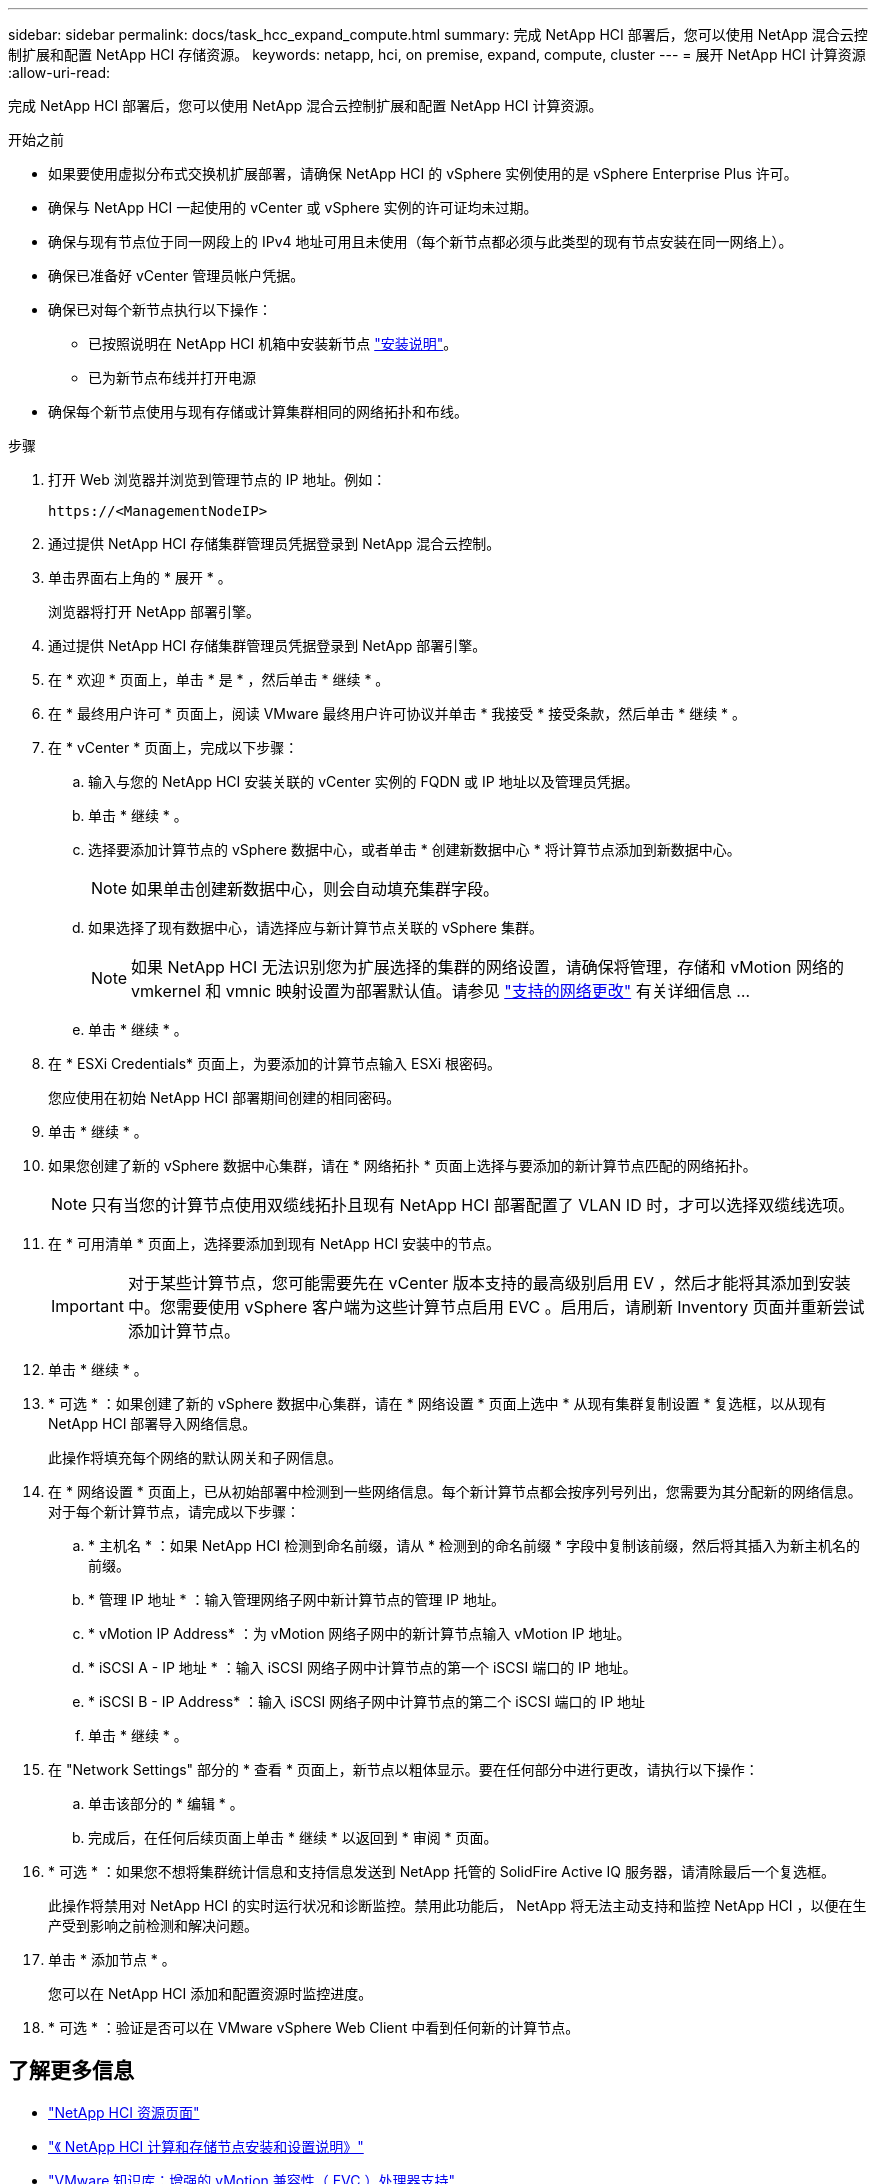 ---
sidebar: sidebar 
permalink: docs/task_hcc_expand_compute.html 
summary: 完成 NetApp HCI 部署后，您可以使用 NetApp 混合云控制扩展和配置 NetApp HCI 存储资源。 
keywords: netapp, hci, on premise, expand, compute, cluster 
---
= 展开 NetApp HCI 计算资源
:allow-uri-read: 


[role="lead"]
完成 NetApp HCI 部署后，您可以使用 NetApp 混合云控制扩展和配置 NetApp HCI 计算资源。

.开始之前
* 如果要使用虚拟分布式交换机扩展部署，请确保 NetApp HCI 的 vSphere 实例使用的是 vSphere Enterprise Plus 许可。
* 确保与 NetApp HCI 一起使用的 vCenter 或 vSphere 实例的许可证均未过期。
* 确保与现有节点位于同一网段上的 IPv4 地址可用且未使用（每个新节点都必须与此类型的现有节点安装在同一网络上）。
* 确保已准备好 vCenter 管理员帐户凭据。
* 确保已对每个新节点执行以下操作：
+
** 已按照说明在 NetApp HCI 机箱中安装新节点 link:task_hci_installhw.html["安装说明"]。
** 已为新节点布线并打开电源


* 确保每个新节点使用与现有存储或计算集群相同的网络拓扑和布线。


.步骤
. 打开 Web 浏览器并浏览到管理节点的 IP 地址。例如：
+
[listing]
----
https://<ManagementNodeIP>
----
. 通过提供 NetApp HCI 存储集群管理员凭据登录到 NetApp 混合云控制。
. 单击界面右上角的 * 展开 * 。
+
浏览器将打开 NetApp 部署引擎。

. 通过提供 NetApp HCI 存储集群管理员凭据登录到 NetApp 部署引擎。
. 在 * 欢迎 * 页面上，单击 * 是 * ，然后单击 * 继续 * 。
. 在 * 最终用户许可 * 页面上，阅读 VMware 最终用户许可协议并单击 * 我接受 * 接受条款，然后单击 * 继续 * 。
. 在 * vCenter * 页面上，完成以下步骤：
+
.. 输入与您的 NetApp HCI 安装关联的 vCenter 实例的 FQDN 或 IP 地址以及管理员凭据。
.. 单击 * 继续 * 。
.. 选择要添加计算节点的 vSphere 数据中心，或者单击 * 创建新数据中心 * 将计算节点添加到新数据中心。
+

NOTE: 如果单击创建新数据中心，则会自动填充集群字段。

.. 如果选择了现有数据中心，请选择应与新计算节点关联的 vSphere 集群。
+

NOTE: 如果 NetApp HCI 无法识别您为扩展选择的集群的网络设置，请确保将管理，存储和 vMotion 网络的 vmkernel 和 vmnic 映射设置为部署默认值。请参见 link:task_nde_supported_net_changes.html["支持的网络更改"] 有关详细信息 ...

.. 单击 * 继续 * 。


. 在 * ESXi Credentials* 页面上，为要添加的计算节点输入 ESXi 根密码。
+
您应使用在初始 NetApp HCI 部署期间创建的相同密码。

. 单击 * 继续 * 。
. 如果您创建了新的 vSphere 数据中心集群，请在 * 网络拓扑 * 页面上选择与要添加的新计算节点匹配的网络拓扑。
+

NOTE: 只有当您的计算节点使用双缆线拓扑且现有 NetApp HCI 部署配置了 VLAN ID 时，才可以选择双缆线选项。

. 在 * 可用清单 * 页面上，选择要添加到现有 NetApp HCI 安装中的节点。
+

IMPORTANT: 对于某些计算节点，您可能需要先在 vCenter 版本支持的最高级别启用 EV ，然后才能将其添加到安装中。您需要使用 vSphere 客户端为这些计算节点启用 EVC 。启用后，请刷新 Inventory 页面并重新尝试添加计算节点。

. 单击 * 继续 * 。
. * 可选 * ：如果创建了新的 vSphere 数据中心集群，请在 * 网络设置 * 页面上选中 * 从现有集群复制设置 * 复选框，以从现有 NetApp HCI 部署导入网络信息。
+
此操作将填充每个网络的默认网关和子网信息。

. 在 * 网络设置 * 页面上，已从初始部署中检测到一些网络信息。每个新计算节点都会按序列号列出，您需要为其分配新的网络信息。对于每个新计算节点，请完成以下步骤：
+
.. * 主机名 * ：如果 NetApp HCI 检测到命名前缀，请从 * 检测到的命名前缀 * 字段中复制该前缀，然后将其插入为新主机名的前缀。
.. * 管理 IP 地址 * ：输入管理网络子网中新计算节点的管理 IP 地址。
.. * vMotion IP Address* ：为 vMotion 网络子网中的新计算节点输入 vMotion IP 地址。
.. * iSCSI A - IP 地址 * ：输入 iSCSI 网络子网中计算节点的第一个 iSCSI 端口的 IP 地址。
.. * iSCSI B - IP Address* ：输入 iSCSI 网络子网中计算节点的第二个 iSCSI 端口的 IP 地址
.. 单击 * 继续 * 。


. 在 "Network Settings" 部分的 * 查看 * 页面上，新节点以粗体显示。要在任何部分中进行更改，请执行以下操作：
+
.. 单击该部分的 * 编辑 * 。
.. 完成后，在任何后续页面上单击 * 继续 * 以返回到 * 审阅 * 页面。


. * 可选 * ：如果您不想将集群统计信息和支持信息发送到 NetApp 托管的 SolidFire Active IQ 服务器，请清除最后一个复选框。
+
此操作将禁用对 NetApp HCI 的实时运行状况和诊断监控。禁用此功能后， NetApp 将无法主动支持和监控 NetApp HCI ，以便在生产受到影响之前检测和解决问题。

. 单击 * 添加节点 * 。
+
您可以在 NetApp HCI 添加和配置资源时监控进度。

. * 可选 * ：验证是否可以在 VMware vSphere Web Client 中看到任何新的计算节点。


[discrete]
== 了解更多信息

* https://www.netapp.com/hybrid-cloud/hci-documentation/["NetApp HCI 资源页面"^]
* https://library.netapp.com/ecm/ecm_download_file/ECMLP2856176["《 NetApp HCI 计算和存储节点安装和设置说明》"^]
* https://kb.vmware.com/s/article/1003212["VMware 知识库：增强的 vMotion 兼容性（ EVC ）处理器支持"^]

